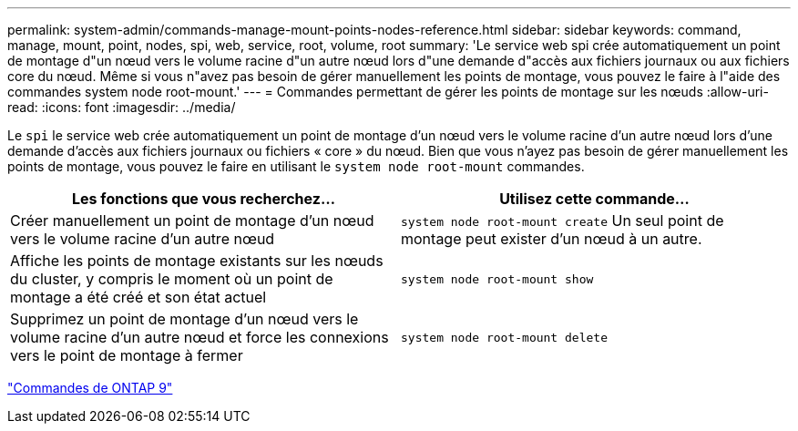 ---
permalink: system-admin/commands-manage-mount-points-nodes-reference.html 
sidebar: sidebar 
keywords: command, manage, mount, point, nodes, spi, web, service, root, volume, root 
summary: 'Le service web spi crée automatiquement un point de montage d"un nœud vers le volume racine d"un autre nœud lors d"une demande d"accès aux fichiers journaux ou aux fichiers core du nœud. Même si vous n"avez pas besoin de gérer manuellement les points de montage, vous pouvez le faire à l"aide des commandes system node root-mount.' 
---
= Commandes permettant de gérer les points de montage sur les nœuds
:allow-uri-read: 
:icons: font
:imagesdir: ../media/


[role="lead"]
Le `spi` le service web crée automatiquement un point de montage d'un nœud vers le volume racine d'un autre nœud lors d'une demande d'accès aux fichiers journaux ou fichiers « core » du nœud. Bien que vous n'ayez pas besoin de gérer manuellement les points de montage, vous pouvez le faire en utilisant le `system node root-mount` commandes.

|===
| Les fonctions que vous recherchez... | Utilisez cette commande... 


 a| 
Créer manuellement un point de montage d'un nœud vers le volume racine d'un autre nœud
 a| 
`system node root-mount create` Un seul point de montage peut exister d'un nœud à un autre.



 a| 
Affiche les points de montage existants sur les nœuds du cluster, y compris le moment où un point de montage a été créé et son état actuel
 a| 
`system node root-mount show`



 a| 
Supprimez un point de montage d'un nœud vers le volume racine d'un autre nœud et force les connexions vers le point de montage à fermer
 a| 
`system node root-mount delete`

|===
http://docs.netapp.com/ontap-9/topic/com.netapp.doc.dot-cm-cmpr/GUID-5CB10C70-AC11-41C0-8C16-B4D0DF916E9B.html["Commandes de ONTAP 9"^]
